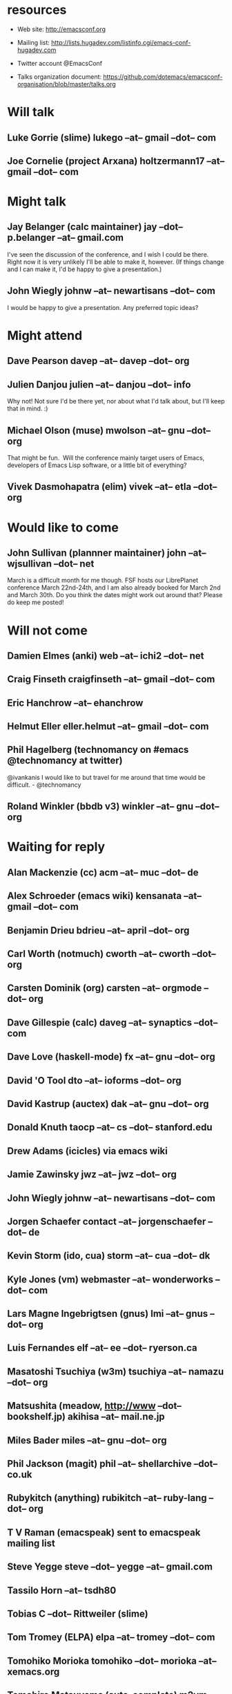 * resources
  - Web site:
    http://emacsconf.org

  - Mailing list:
    http://lists.hugadev.com/listinfo.cgi/emacs-conf-hugadev.com

  - Twitter account
    @EmacsConf

  - Talks organization document:
    https://github.com/dotemacs/emacsconf-organisation/blob/master/talks.org

* Will talk
** Luke Gorrie (slime) lukego --at-- gmail --dot-- com
** Joe Cornelie (project Arxana) holtzermann17 --at-- gmail --dot-- com
* Might talk
** Jay Belanger (calc maintainer) jay --dot-- p.belanger --at-- gmail.com
   I've seen the discussion of the conference, and I wish I could be
   there. Right now it is very unlikely I'll be able to make it,
   however. (If things change and I can make it, I'd be happy to give
   a presentation.)
** John Wiegly johnw --at-- newartisans --dot-- com
   I would be happy to give a presentation.  Any preferred topic ideas?
* Might attend
** Dave Pearson davep --at-- davep --dot-- org
** Julien Danjou julien --at-- danjou --dot-- info
   Why not! Not sure I'd be there yet, nor about what I'd talk about, but
   I'll keep that in mind. :)
** Michael Olson (muse) mwolson --at-- gnu --dot-- org
   That might be fun.  Will the conference mainly target users of Emacs,
   developers of Emacs Lisp software, or a little bit of everything?
** Vivek Dasmohapatra (elim) vivek --at-- etla --dot-- org
* Would like to come
** John Sullivan (plannner maintainer) john --at-- wjsullivan --dot-- net
   March is a difficult month for me though. FSF hosts our LibrePlanet
   conference March 22nd-24th, and I am also already booked for March
   2nd and March 30th. Do you think the dates might work out around
   that? Please do keep me posted!
* Will not come
** Damien Elmes (anki) web --at-- ichi2 --dot-- net
** Craig Finseth craigfinseth --at-- gmail --dot-- com
** Eric Hanchrow  --at-- ehanchrow
** Helmut Eller eller.helmut --at-- gmail --dot-- com
** Phil Hagelberg (technomancy on #emacs @technomancy at twitter) 
   @ivankanis I would like to but travel for me around that time would
   be difficult. - @technomancy
** Roland Winkler (bbdb v3) winkler --at-- gnu --dot-- org
* Waiting for reply
** Alan Mackenzie (cc) acm --at-- muc --dot-- de
** Alex Schroeder (emacs wiki) kensanata --at-- gmail --dot-- com
** Benjamin Drieu bdrieu --at-- april --dot-- org
** Carl Worth (notmuch) cworth --at-- cworth --dot-- org
** Carsten Dominik (org) carsten --at-- orgmode --dot-- org
** Dave Gillespie (calc) daveg --at-- synaptics --dot-- com
** Dave Love (haskell-mode) fx --at-- gnu --dot-- org
** David 'O Tool dto --at-- ioforms --dot-- org
** David Kastrup (auctex) dak --at-- gnu --dot-- org
** Donald Knuth taocp --at-- cs --dot-- stanford.edu
** Drew Adams (icicles) via emacs wiki
** Jamie Zawinsky jwz --at-- jwz --dot-- org
** John Wiegly johnw --at-- newartisans --dot-- com
** Jorgen Schaefer contact --at-- jorgenschaefer --dot-- de
** Kevin Storm (ido, cua) storm --at-- cua --dot-- dk
** Kyle Jones (vm) webmaster --at-- wonderworks --dot-- com
** Lars Magne Ingebrigtsen (gnus) lmi --at-- gnus --dot-- org
** Luis Fernandes elf --at-- ee --dot-- ryerson.ca
** Masatoshi Tsuchiya (w3m) tsuchiya --at-- namazu --dot-- org
** Matsushita (meadow, http://www --dot-- bookshelf.jp) akihisa --at-- mail.ne.jp
** Miles Bader miles --at-- gnu --dot-- org
** Phil Jackson (magit) phil --at-- shellarchive --dot-- co.uk
** Rubykitch (anything) rubikitch --at-- ruby-lang --dot-- org
** T V Raman (emacspeak) sent to emacspeak mailing list
** Steve Yegge steve --dot-- yegge --at-- gmail.com
** Tassilo Horn  --at-- tsdh80
** Tobias C --dot--  Rittweiler (slime)
** Tom Tromey (ELPA) elpa --at-- tromey --dot-- com
** Tomohiko Morioka tomohiko --dot-- morioka --at-- xemacs.org
** Tomohiro Matsuyama (auto-complete) m2ym --dot-- pub --at-- gmail.com
** Yuto Hayamizu (twiterring mode) y --dot-- hayamizu --at-- gmail.com
* e-mail that bounced (just for info)
**  Graeme E Moss gem --at-- cs --dot-- york.ac.uk (haskell)
**  Tommy Thorn thorn --at-- irisa --dot-- fr (haskell)
**  Keisuke Nishida kei --at-- psn --dot-- net (lookup)
**  Stephen Eglen stephen --at-- cns --dot-- ed.ac.uk
**  Tobias C --dot--  Rittweiler stephen --at-- cns.ed.ac.uk (slime) 
**  Lennart Borgman editor --at-- OurComments --dot-- Org (nxhtml)
   
